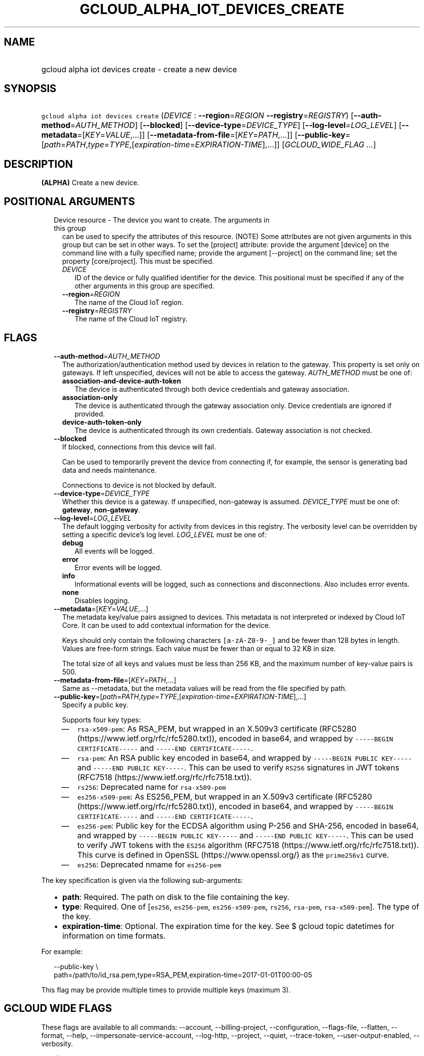 
.TH "GCLOUD_ALPHA_IOT_DEVICES_CREATE" 1



.SH "NAME"
.HP
gcloud alpha iot devices create \- create a new device



.SH "SYNOPSIS"
.HP
\f5gcloud alpha iot devices create\fR (\fIDEVICE\fR\ :\ \fB\-\-region\fR=\fIREGION\fR\ \fB\-\-registry\fR=\fIREGISTRY\fR) [\fB\-\-auth\-method\fR=\fIAUTH_METHOD\fR] [\fB\-\-blocked\fR] [\fB\-\-device\-type\fR=\fIDEVICE_TYPE\fR] [\fB\-\-log\-level\fR=\fILOG_LEVEL\fR] [\fB\-\-metadata\fR=[\fIKEY\fR=\fIVALUE\fR,...]] [\fB\-\-metadata\-from\-file\fR=[\fIKEY\fR=\fIPATH\fR,...]] [\fB\-\-public\-key\fR=[\fIpath\fR=\fIPATH\fR,\fItype\fR=\fITYPE\fR,[\fIexpiration\-time\fR=\fIEXPIRATION\-TIME\fR],...]] [\fIGCLOUD_WIDE_FLAG\ ...\fR]



.SH "DESCRIPTION"

\fB(ALPHA)\fR Create a new device.



.SH "POSITIONAL ARGUMENTS"

.RS 2m
.TP 2m

Device resource \- The device you want to create. The arguments in this group
can be used to specify the attributes of this resource. (NOTE) Some attributes
are not given arguments in this group but can be set in other ways. To set the
[project] attribute: provide the argument [device] on the command line with a
fully specified name; provide the argument [\-\-project] on the command line;
set the property [core/project]. This must be specified.

.RS 2m
.TP 2m
\fIDEVICE\fR
ID of the device or fully qualified identifier for the device. This positional
must be specified if any of the other arguments in this group are specified.

.TP 2m
\fB\-\-region\fR=\fIREGION\fR
The name of the Cloud IoT region.

.TP 2m
\fB\-\-registry\fR=\fIREGISTRY\fR
The name of the Cloud IoT registry.


.RE
.RE
.sp

.SH "FLAGS"

.RS 2m
.TP 2m
\fB\-\-auth\-method\fR=\fIAUTH_METHOD\fR
The authorization/authentication method used by devices in relation to the
gateway. This property is set only on gateways. If left unspecified, devices
will not be able to access the gateway. \fIAUTH_METHOD\fR must be one of:

.RS 2m
.TP 2m
\fBassociation\-and\-device\-auth\-token\fR
The device is authenticated through both device credentials and gateway
association.
.TP 2m
\fBassociation\-only\fR
The device is authenticated through the gateway association only. Device
credentials are ignored if provided.
.TP 2m
\fBdevice\-auth\-token\-only\fR
The device is authenticated through its own credentials. Gateway association is
not checked.
.RE
.sp


.TP 2m
\fB\-\-blocked\fR
If blocked, connections from this device will fail.

Can be used to temporarily prevent the device from connecting if, for example,
the sensor is generating bad data and needs maintenance.



Connections to device is not blocked by default.

.TP 2m
\fB\-\-device\-type\fR=\fIDEVICE_TYPE\fR
Whether this device is a gateway. If unspecified, non\-gateway is assumed.
\fIDEVICE_TYPE\fR must be one of: \fBgateway\fR, \fBnon\-gateway\fR.

.TP 2m
\fB\-\-log\-level\fR=\fILOG_LEVEL\fR
The default logging verbosity for activity from devices in this registry. The
verbosity level can be overridden by setting a specific device's log level.
\fILOG_LEVEL\fR must be one of:

.RS 2m
.TP 2m
\fBdebug\fR
All events will be logged.
.TP 2m
\fBerror\fR
Error events will be logged.
.TP 2m
\fBinfo\fR
Informational events will be logged, such as connections and disconnections.
Also includes error events.
.TP 2m
\fBnone\fR
Disables logging.
.RE
.sp


.TP 2m
\fB\-\-metadata\fR=[\fIKEY\fR=\fIVALUE\fR,...]
The metadata key/value pairs assigned to devices. This metadata is not
interpreted or indexed by Cloud IoT Core. It can be used to add contextual
information for the device.

Keys should only contain the following characters \f5[a\-zA\-Z0\-9\-_]\fR and be
fewer than 128 bytes in length. Values are free\-form strings. Each value must
be fewer than or equal to 32 KB in size.

The total size of all keys and values must be less than 256 KB, and the maximum
number of key\-value pairs is 500.

.TP 2m
\fB\-\-metadata\-from\-file\fR=[\fIKEY\fR=\fIPATH\fR,...]
Same as \-\-metadata, but the metadata values will be read from the file
specified by path.

.TP 2m
\fB\-\-public\-key\fR=[\fIpath\fR=\fIPATH\fR,\fItype\fR=\fITYPE\fR,[\fIexpiration\-time\fR=\fIEXPIRATION\-TIME\fR],...]
Specify a public key.

Supports four key types:

.RS 2m
.IP "\(em" 2m
\f5rsa\-x509\-pem\fR: As RSA_PEM, but wrapped in an X.509v3 certificate (RFC5280
(https://www.ietf.org/rfc/rfc5280.txt)), encoded in base64, and wrapped by
\f5\-\-\-\-\-BEGIN CERTIFICATE\-\-\-\-\-\fR and \f5\-\-\-\-\-END
CERTIFICATE\-\-\-\-\-\fR.
.IP "\(em" 2m
\f5rsa\-pem\fR: An RSA public key encoded in base64, and wrapped by
\f5\-\-\-\-\-BEGIN PUBLIC KEY\-\-\-\-\-\fR and \f5\-\-\-\-\-END PUBLIC
KEY\-\-\-\-\-\fR. This can be used to verify \f5RS256\fR signatures in JWT
tokens (RFC7518 (https://www.ietf.org/rfc/rfc7518.txt)).
.IP "\(em" 2m
\f5rs256\fR: Deprecated name for \f5rsa\-x509\-pem\fR
.IP "\(em" 2m
\f5es256\-x509\-pem\fR: As ES256_PEM, but wrapped in an X.509v3 certificate
(RFC5280 (https://www.ietf.org/rfc/rfc5280.txt)), encoded in base64, and wrapped
by \f5\-\-\-\-\-BEGIN CERTIFICATE\-\-\-\-\-\fR and \f5\-\-\-\-\-END
CERTIFICATE\-\-\-\-\-\fR.
.IP "\(em" 2m
\f5es256\-pem\fR: Public key for the ECDSA algorithm using P\-256 and SHA\-256,
encoded in base64, and wrapped by \f5\-\-\-\-\-BEGIN PUBLIC KEY\-\-\-\-\-\fR and
\f5\-\-\-\-\-END PUBLIC KEY\-\-\-\-\-\fR. This can be used to verify JWT tokens
with the \f5ES256\fR algorithm (RFC7518 (https://www.ietf.org/rfc/rfc7518.txt)).
This curve is defined in OpenSSL (https://www.openssl.org/) as the
\f5prime256v1\fR curve.
.IP "\(em" 2m
\f5es256\fR: Deprecated nmame for \f5es256\-pem\fR

.RE
.RE
.sp
The key specification is given via the following sub\-arguments:

.RS 2m
.IP "\(bu" 2m
\fBpath\fR: Required. The path on disk to the file containing the key.
.IP "\(bu" 2m
\fBtype\fR: Required. One of [\f5es256\fR, \f5es256\-pem\fR,
\f5es256\-x509\-pem\fR, \f5rs256\fR, \f5rsa\-pem\fR, \f5rsa\-x509\-pem\fR]. The
type of the key.
.IP "\(bu" 2m
\fBexpiration\-time\fR: Optional. The expiration time for the key. See $ gcloud
topic datetimes for information on time formats.

.RE
.sp
For example:

.RS 2m
\-\-public\-key \e
    path=/path/to/id_rsa.pem,type=RSA_PEM,expiration\-time=2017\-01\-01T00:00\-05
.RE

This flag may be provide multiple times to provide multiple keys (maximum 3).



.SH "GCLOUD WIDE FLAGS"

These flags are available to all commands: \-\-account, \-\-billing\-project,
\-\-configuration, \-\-flags\-file, \-\-flatten, \-\-format, \-\-help,
\-\-impersonate\-service\-account, \-\-log\-http, \-\-project, \-\-quiet,
\-\-trace\-token, \-\-user\-output\-enabled, \-\-verbosity.

Run \fB$ gcloud help\fR for details.



.SH "API REFERENCE"

This command uses the \fBcloudiot/v1\fR API. The full documentation for this API
can be found at: https://cloud.google.com/iot



.SH "EXAMPLES"

To create a new device 'my\-device' in device registry 'my\-registry' and region
\'us\-central1', run:

.RS 2m
$ gcloud alpha iot devices create my\-device \-\-region=us\-central1 \e
    \-\-registry=my\-registry
.RE

The following command creates a new non\-gateway device 'my\-device' in device
registry 'my\-registry' and region 'us\-central1', blocks the device, and sets
metadata values.

.RS 2m
$ gcloud alpha iot devices create my\-device \-\-region=us\-central1 \e
    \-\-registry=my\-registry \-\-blocked \-\-device\-type=non\-gateway \e
    \-\-metadata=key1=value1,key2=value2
.RE



.SH "NOTES"

This command is currently in ALPHA and may change without notice. If this
command fails with API permission errors despite specifying the right project,
you may be trying to access an API with an invitation\-only early access
allowlist. These variants are also available:

.RS 2m
$ gcloud iot devices create
$ gcloud beta iot devices create
.RE

